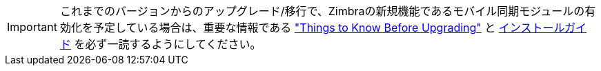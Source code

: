 IMPORTANT: これまでのバージョンからのアップグレード/移行で、Zimbraの新規機能であるモバイル同期モジュールの有効化を予定している場合は、重要な情報である https://wiki.zimbra.com/wiki/Zimbra_Next_Generation_Modules/Things_To_Know_Before_Upgrading["Things to Know Before Upgrading"] と https://zimbra.github.io/installguides/8.8.5/jp/single.html#mobile-ng[インストールガイド] を必ず一読するようにしてください。
